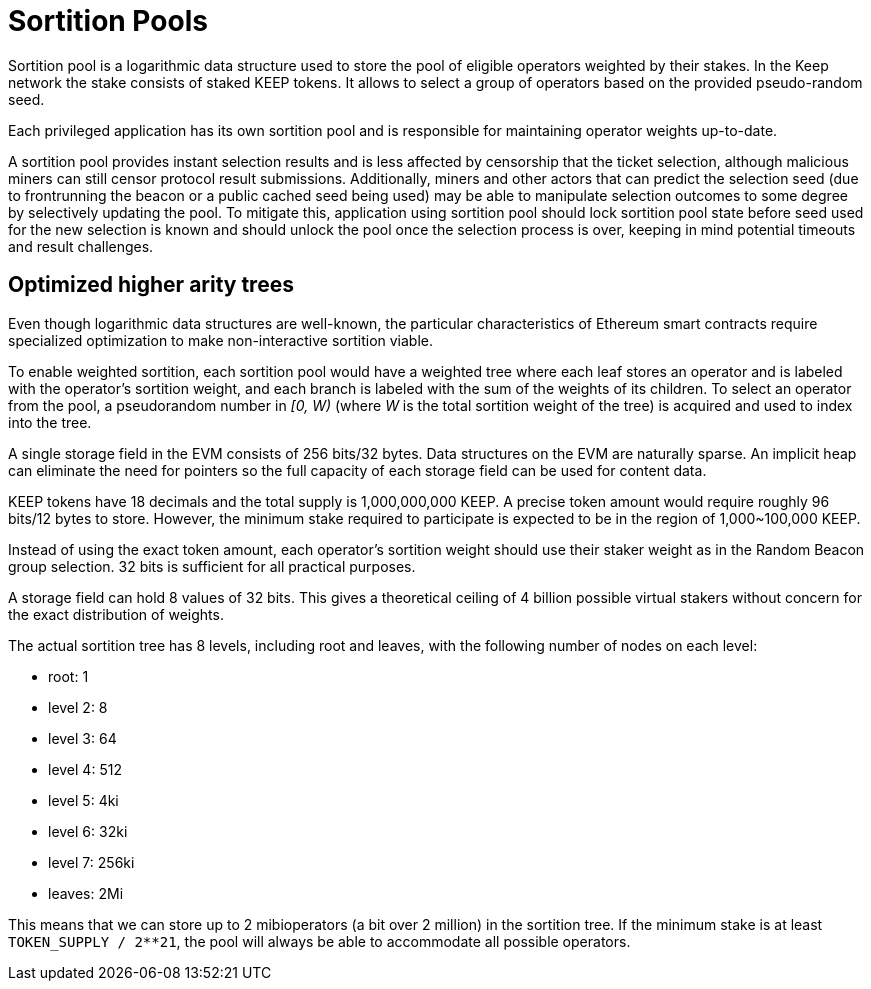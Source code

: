 = Sortition Pools

Sortition pool is a logarithmic data structure
used to store the pool of eligible operators weighted by their stakes.
In the Keep network the stake consists of staked KEEP tokens.
It allows to select a group of operators
based on the provided pseudo-random seed.

Each privileged application has its own sortition pool
and is responsible for maintaining operator weights up-to-date.

A sortition pool provides instant selection results
and is less affected by censorship that the ticket selection,
although malicious miners can still censor protocol result submissions.
Additionally, miners and other actors that can predict the selection seed
(due to frontrunning the beacon or a public cached seed being used)
may be able to manipulate selection outcomes to some degree
by selectively updating the pool.
To mitigate this, application using sortition pool should lock
sortition pool state before seed used for the new selection is
known and should unlock the pool once the selection process is
over, keeping in mind potential timeouts and result challenges.


== Optimized higher arity trees

Even though logarithmic data structures are well-known,
the particular characteristics of Ethereum smart contracts
require specialized optimization
to make non-interactive sortition viable.

To enable weighted sortition,
each sortition pool would have a weighted tree
where each leaf stores an operator
and is labeled with the operator's sortition weight,
and each branch is labeled with the sum of the weights of its children.
To select an operator from the pool,
a pseudorandom number in _[0, W)_
(where _W_ is the total sortition weight of the tree)
is acquired and used to index into the tree.

A single storage field in the EVM consists of 256 bits/32 bytes.
Data structures on the EVM are naturally sparse.
An implicit heap can eliminate the need for pointers
so the full capacity of each storage field can be used for content data.

KEEP tokens have 18 decimals and the total supply is 1,000,000,000 KEEP.
A precise token amount would require roughly 96 bits/12 bytes to store.
However, the minimum stake required to participate
is expected to be in the region of 1,000~100,000 KEEP.

Instead of using the exact token amount,
each operator's sortition weight should use their staker weight
as in the Random Beacon group selection.
32 bits is sufficient for all practical purposes.

A storage field can hold 8 values of 32 bits.
This gives a theoretical ceiling of 4 billion possible virtual stakers
without concern for the exact distribution of weights.

The actual sortition tree has 8 levels,
including root and leaves,
with the following number of nodes on each level:

- root: 1
- level 2: 8
- level 3: 64
- level 4: 512
- level 5: 4ki
- level 6: 32ki
- level 7: 256ki
- leaves: 2Mi

This means that we can store up to 2 mibioperators (a bit over 2 million)
in the sortition tree.
If the minimum stake is at least `TOKEN_SUPPLY / 2**21`, 
the pool will always be able to accommodate all possible operators.
